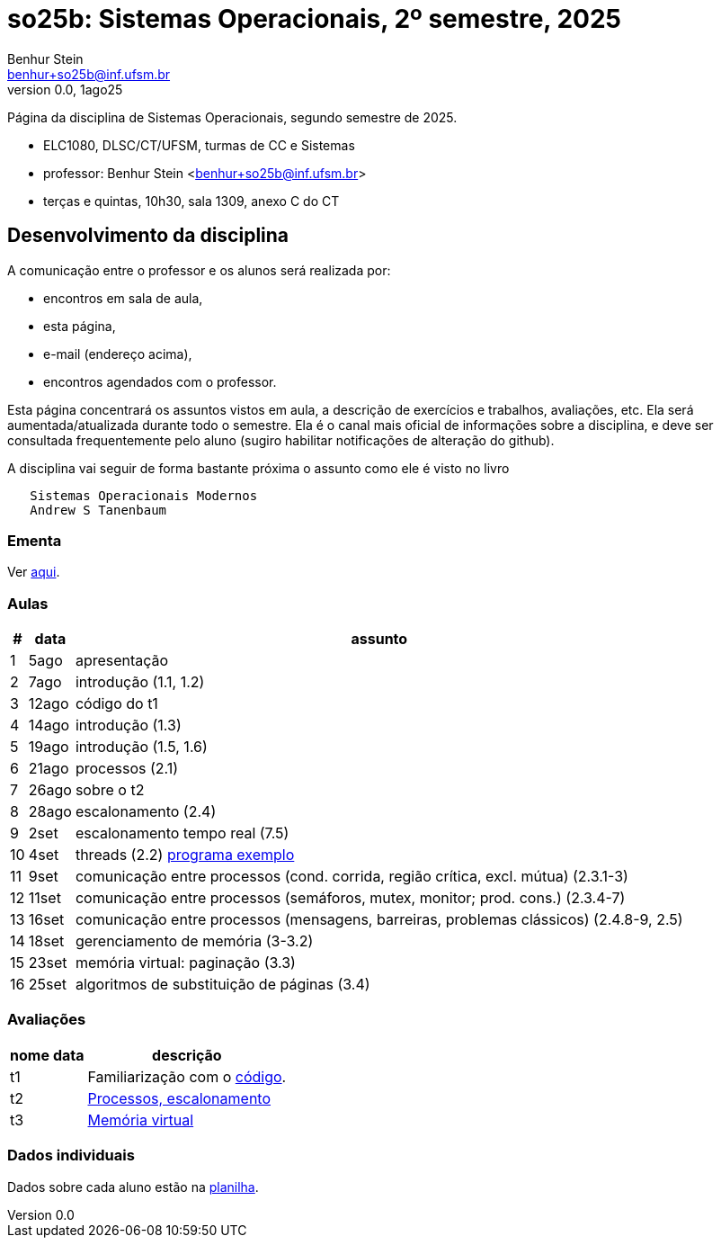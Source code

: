 = so25b: Sistemas Operacionais, 2º semestre, 2025
Benhur Stein <benhur+so25b@inf.ufsm.br>
v0.0, 1ago25

Página da disciplina de Sistemas Operacionais, segundo semestre de 2025.

[sidebar]
[no-bullet]
* ELC1080, DLSC/CT/UFSM, turmas de CC e Sistemas
* professor: Benhur Stein <benhur+so25b@inf.ufsm.br>
* terças e quintas, 10h30, sala 1309, anexo C do CT


== Desenvolvimento da disciplina

A comunicação entre o professor e os alunos será realizada por:

- encontros em sala de aula,
- esta página,
- e-mail (endereço acima),
- encontros agendados com o professor.

Esta página concentrará os assuntos vistos em aula, a descrição de exercícios e trabalhos, avaliações, etc.
Ela será aumentada/atualizada durante todo o semestre.
Ela é o canal mais oficial de informações sobre a disciplina, e deve ser consultada frequentemente pelo aluno (sugiro habilitar notificações de alteração do github).

A disciplina vai seguir de forma bastante próxima o assunto como ele é visto no livro
```
   Sistemas Operacionais Modernos
   Andrew S Tanenbaum
```

### Ementa

Ver https://www.ufsm.br/ementario/disciplinas/ELC1080/[aqui].

### Aulas

[%autowidth]
|===
|  # | data  | assunto

|  1 | 5ago  | apresentação
|  2 | 7ago  | introdução (1.1, 1.2)
|  3 | 12ago | código do t1
|  4 | 14ago | introdução (1.3)
|  5 | 19ago | introdução (1.5, 1.6)
|  6 | 21ago | processos (2.1)
|  7 | 26ago | sobre o t2
|  8 | 28ago | escalonamento (2.4)
|  9 |  2set | escalonamento tempo real (7.5)
| 10 |  4set | threads (2.2) link:Complementos/tst_thr.c[programa exemplo]
| 11 |  9set | comunicação entre processos (cond. corrida, região crítica, excl. mútua) (2.3.1-3)
| 12 | 11set | comunicação entre processos (semáforos, mutex, monitor; prod. cons.) (2.3.4-7)
| 13 | 16set | comunicação entre processos (mensagens, barreiras, problemas clássicos) (2.4.8-9, 2.5)
| 14 | 18set | gerenciamento de memória (3-3.2)
| 15 | 23set | memória virtual: paginação (3.3)
| 16 | 25set | algoritmos de substituição de páginas (3.4)
|===

### Avaliações

[%autowidth]
|===
| nome | data  | descrição

| t1   |       | Familiarização com o link:Trabalhos/t1[código].
| t2   |       | link:Trabalhos/t2[Processos, escalonamento]
| t3   |       | link:Trabalhos/t3[Memória virtual]
|===

### Dados individuais

Dados sobre cada aluno estão na https://docs.google.com/spreadsheets/d/1BUePsr6-BJ0bhQDHo9YakGwzyZHLKRrVycYc7bjFJ6w/edit?usp=sharing[planilha].



